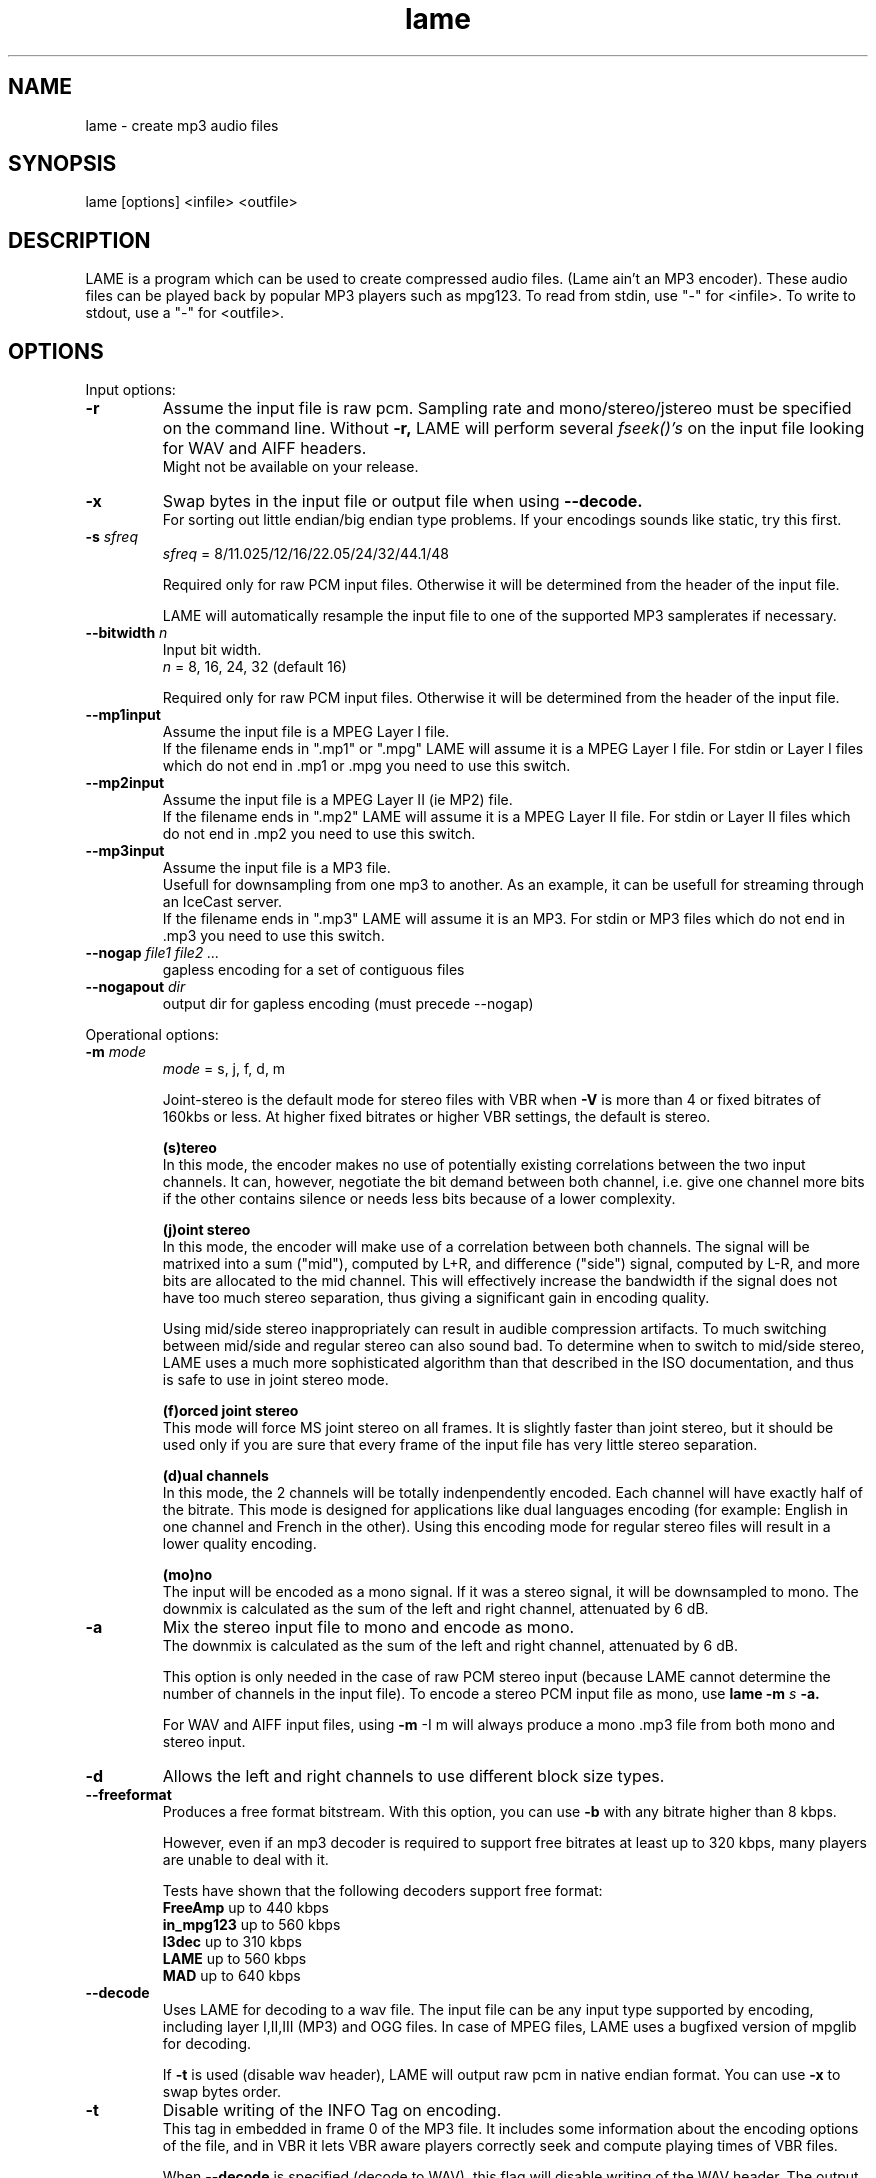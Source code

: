 .TH lame 1 "October 13, 2001" "" "LAME audio compressor"
.SH NAME
lame - create mp3 audio files
.SH SYNOPSIS
lame [options] <infile> <outfile>
.SH DESCRIPTION
.PP
LAME is a program which can be used to create compressed audio files.
(Lame ain't an MP3 encoder).
These audio files can be played back by popular MP3 players such as mpg123.
To read from stdin, use "-" for <infile>.
To write to stdout, use a "-" for <outfile>.
.SH OPTIONS
Input options:
.TP
.B -r
Assume the input file is raw pcm.
Sampling rate and mono/stereo/jstereo must be specified on the command line.
Without
.B -r,
LAME will perform several
.I fseek()'s
on the input file looking for WAV and AIFF headers.
.br
Might not be available on your release. 
.TP
.B -x
Swap bytes in the input file or output file when using
.B --decode.
.br
For sorting out little endian/big endian type problems.
If your encodings sounds like static,
try this first.
.TP
.BI -s " sfreq"
.I sfreq
= 8/11.025/12/16/22.05/24/32/44.1/48

Required only for raw PCM input files.
Otherwise it will be determined from the header of the input file.

LAME will automatically resample the input file to one of the supported
MP3 samplerates if necessary.
.TP
.BI --bitwidth " n"
Input bit width.
.br
.I n
= 8, 16, 24, 32 (default 16)

Required only for raw PCM input files.
Otherwise it will be determined from the header of the input file.
.TP
.B --mp1input
Assume the input file is a MPEG Layer I file.
.br
If the filename ends in ".mp1" or ".mpg" LAME will assume it is a
MPEG Layer I file.
For stdin or Layer I files which do not end in .mp1 or .mpg you need
to use this switch. 
.TP
.B --mp2input
Assume the input file is a MPEG Layer II (ie MP2) file.
.br
If the filename ends in ".mp2" LAME will assume it is a MPEG Layer II file.
For stdin or Layer II files which do not end in .mp2 you need to use
this switch. 
.TP
.B --mp3input
Assume the input file is a MP3 file.
.br
Usefull for downsampling from one mp3 to another.
As an example,
it can be usefull for streaming through an IceCast server.
.br
If the filename ends in ".mp3" LAME will assume it is an MP3.
For stdin or MP3 files which do not end in .mp3 you need to use this switch. 
.TP
.BI --nogap " file1 file2 ..."
gapless encoding for a set of contiguous files
.TP
.BI --nogapout " dir"
output dir for gapless encoding (must precede --nogap)

.PP
Operational options:
.TP
.BI -m  " mode"
.I mode
= s, j, f, d, m

Joint-stereo is the default mode for stereo files with VBR when
.B -V
is more than 4 or fixed bitrates of 160kbs or less.
At higher fixed bitrates or higher VBR settings,
the default is stereo. 

.B (s)tereo 
.br
In this mode,
the encoder makes no use of potentially existing correlations between
the two input channels.
It can,
however,
negotiate the bit demand between both channel,
i.e. give one channel more bits if the other contains silence or needs
less bits because of a lower complexity.

.B (j)oint stereo
.br
In this mode,
the encoder will make use of a correlation between both channels.
The signal will be matrixed into a sum ("mid"),
computed by L+R,
and difference ("side") signal,
computed by L-R,
and more bits are allocated to the mid channel.
This will effectively increase the bandwidth if the signal does not
have too much stereo separation,
thus giving a significant gain in encoding quality.

Using mid/side stereo inappropriately can result in audible
compression artifacts.
To much switching between mid/side and regular stereo can also
sound bad.
To determine when to switch to mid/side stereo,
LAME uses a much more sophisticated algorithm than that described
in the ISO documentation, and thus is safe to use in joint
stereo mode.

.B (f)orced joint stereo 
.br
This mode will force MS joint stereo on all frames.
It is slightly faster than joint stereo,
but it should be used only if you are sure that every frame of the
input file has very little stereo separation.

.B (d)ual channels
.br
In this mode,
the 2 channels will be totally indenpendently encoded.
Each channel will have exactly half of the bitrate.
This mode is designed for applications like dual languages
encoding (for example: English in one channel and French in the other).
Using this encoding mode for regular stereo files will result in a
lower quality encoding.

.B (mo)no
.br
The input will be encoded as a mono signal.
If it was a stereo signal,
it will be downsampled to mono.
The downmix is calculated as the sum of the left and right channel,
attenuated by 6 dB.
.TP
.B -a
Mix the stereo input file to mono and encode as mono.
.br
The downmix is calculated as the sum of the left and right channel,
attenuated by 6 dB. 

This option is only needed in the case of raw PCM stereo input
(because LAME cannot determine the number of channels in the input file).
To encode a stereo PCM input file as mono,
use
.B lame -m
.I s
.B -a.

For WAV and AIFF input files,
using
.B -m
-I m
will always produce a mono .mp3 file from both mono and stereo input. 
.TP
.B -d
Allows the left and right channels to use different block size types. 
.TP
.B --freeformat
Produces a free format bitstream.
With this option,
you can use
.B -b
with any bitrate higher than 8 kbps.

However,
even if an mp3 decoder is required to support free bitrates at
least up to 320 kbps,
many players are unable to deal with it.

Tests have shown that the following decoders support free format:
.br
.B FreeAmp
up to 440 kbps
.br
.B in_mpg123
up to 560 kbps
.br
.B l3dec
up to 310 kbps
.br
.B LAME
up to 560 kbps
.br
.B MAD
up to 640 kbps
.TP
.B --decode
Uses LAME for decoding to a wav file.
The input file can be any input type supported by encoding,
including layer I,II,III (MP3) and OGG files.
In case of MPEG files,
LAME uses a bugfixed version of mpglib for decoding.

If
.B -t
is used (disable wav header),
LAME will output raw pcm in native endian format.
You can use
.B -x
to swap bytes order. 
.TP
.BI -t
Disable writing of the INFO Tag on encoding.
.br
This tag in embedded in frame 0 of the MP3 file.
It includes some information about the encoding options of the file,
and in VBR it lets VBR aware players correctly seek and compute
playing times of VBR files.

When
.B --decode
is specified (decode to WAV),
this flag will disable writing of the WAV header.
The output will be raw pcm,
native endian format.
Use
.B -x
to swap bytes.
.TP
.BI --comp " arg"
Instead of choosing bitrate,
using this option,
user can choose compression ratio to achieve.
.TP
.BI --scale " n"
.PD 0
.TP
.BI --scale-l " n"
.TP
.BI --scale-r " n"
Scales input (every channel, only left channel or only right channel) by
.I n.
This just multiplies the PCM data (after it has been converted to floating
point) by
.I n. 

.I n
> 1: increase volume
.br
.I n
= 1: no effect
.br
.I n
< 1: reduce volume

Use with care,
since most MP3 decoders will truncate data which decodes to values
greater than 32768.
.PD
.TP
.B --preset " type"
.I type
= phone, phon+, lw, mw-eu, mw-us, sw, fm, voice, radio, tape,
hifi, cd, studio

Use one of the built-in presets.

.B --preset help
gives more infos about the the used options in these presets.
.TP
.B --r3mix
Uses r3mix VBR preset.
.br
See http://www.r3mix.net/ for more details. 

.PP
Verbosity:
.TP
.BI --disptime " n"
Set the delay in seconds between two display updates. 
.TP
.B --nohist
By default,
LAME will display a bitrate histogram while producing VBR mp3 files.
This will disable that feature.
.br
Histogram display might not be available on your release. 
.TP
.B -S
.PD 0
.TP
.B --silent
.TP
.B --quiet
Do not print anything on the screen.
.PD
.TP
.B --verbose
Print a lot of information on the screen.
.TP
.B --help
Display a list of available options.

.PP
Noise shaping & psycho acoustic algorithms:
.TP
.BI -q " qual"
0 <=
.I qual
<= 9

Bitrate is of course the main influence on quality.
The higher the bitrate,
the higher the quality.
But for a given bitrate,
we have a choice of algorithms to determine the best scalefactors
and huffman encoding (noise shaping).

.B -q 0:
.br
use slowest & best possible version of all algorithms.
.B -q 0
and
.B -q 1
are slow and may not produce significantly higher quality.

.B -q 2:
.br
recommended.
Same as
.B -h.

.B -q 5:
.br
default value.
Good speed,
reasonable quality.

.B -q 7:
.br
same as
.B -f.
Very fast,
ok quality.
Psycho acoustics are used for pre-echo & M/S,
but no noise shaping is done.

.B -q 9:
.br
disables almost all algorithms including psy-model.
Poor quality.
.TP
.B -h
Use some quality improvements.
Encoding will be slower,
but the result will be of higher quality.
The behaviour is the same as the
.B -q 2
switch.
.br
This switch is always enabled when using VBR. 
.TP
.B -f
This switch forces the encoder to use a faster encoding mode,
but with a lower quality.
The behaviour is the same as the
.B -q 7
switch.

Noise shaping will be disabled,
but psycho acoustics will still be computed for bit allocation
and pre-echo detection. 

.PP
CBR (constant bitrate) options:
.TP
.BI -b  " n"
For MPEG1 (sampling frequencies of 32, 44.1 and 48 kHz)
.br
.I n
= 32, 40, 48, 56, 64, 80, 96, 112, 128, 160, 192, 224, 256, 320

For MPEG2 (sampling frequencies of 16, 22.05 and 24 kHz)
.br
.I n
= 8, 16, 24, 32, 40, 48, 56, 64, 80, 96, 112, 128, 144, 160

Default is 128 for MPEG1 and 64 for MPEG2. 

.PP
ABR (average bitrate) options:
.TP
.BI --abr " n"
Turns on encoding with a targeted average bitrate of n kbits,
allowing to use frames of different sizes.
The allowed range of
.I n
is 8 - 310,
you can use any integer value within that range.

It can be combined with the
.B -b
and
.B -B
switches like:
.B lame --abr
.I 123
.B -b
.I 64
.B -B
.I 192 a.wav a.mp3
which would limit the allowed frame sizes between 64 and 192 kbits.

The use of
.B -B
is NOT RECOMMENDED.
A 128 kbps CBR bitstream,
because of the bit reservoir,
can actually have frames which use as many bits as a 320 kbps frame.
VBR modes minimize the use of the bit reservoir,
and thus need to allow 320 kbps frames to get the same flexibility
as CBR streams. 

.PP
VBR (variable bitrate) options:
.TP
.B -v
use variable bitrate
.B (--vbr-old)
.TP
.B --vbr-old
Invokes the oldest,
most tested VBR algorithm.
It produces very good quality files,
though is not very fast.
This has,
up through v3.89,
been considered the "workhorse" VBR algorithm.
.TP
.B --vbr-new
Invokes the newest VBR algorithm.
During the development of version 3.90,
considerable tuning was done on this algorithm,
and it is now considered to be on par with the original
.B --vbr-old. 
It has the added advantage of being very fast (over twice as fast as
.B --vbr-old).
.TP
.BI -V " n"
0 <=
.I n
<= 9
.br
Enable VBR (Variable BitRate) and specifies the value of VBR quality
(default = 4).
0 = highest quality.

.PP
ABR and VBR options:
.TP
.BI -b " bitrate"
For MPEG1 (sampling frequencies of 32, 44.1 and 48 kHz)
.br
.I n
= 32, 40, 48, 56, 64, 80, 96, 112, 128, 160, 192, 224, 256, 320

For MPEG2 (sampling frequencies of 16, 22.05 and 24 kHz)
.br
.I n
= 8, 16, 24, 32, 40, 48, 56, 64, 80, 96, 112, 128, 144, 160

Specifies the minimum bitrate to be used.
However,
in order to avoid wasted space,
the smallest frame size available will be used during silences. 
.TP
.BI -B " bitrate"
For MPEG1 (sampling frequencies of 32, 44.1 and 48 kHz)
.br
.I n
= 32, 40, 48, 56, 64, 80, 96, 112, 128, 160, 192, 224, 256, 320

For MPEG2 (sampling frequencies of 16, 22.05 and 24 kHz)
.br
.I n
= 8, 16, 24, 32, 40, 48, 56, 64, 80, 96, 112, 128, 144, 160

Specifies the maximum allowed bitrate.

Note: If you own an mp3 hardware player build upon a MAS 3503 chip,
you must set maximum bitrate to no more than 224 kpbs. 
.TP
.B -F
Strictly enforce the
.B -b
option.
.br
This is mainly for use with hardware players that do not support low
bitrate mp3.

Without this option,
the minimum bitrate will be ignored for passages of analog silence,
i.e. when the music level is below the absolute threshold of
human hearing (ATH). 

.PP
ATH related:
.TP
.B --noath
Disable any use of the ATH (absolute threshold of hearing) for masking.
Normally,
humans are unable to hear any sound below this threshold. 
.TP
.B --athshort
Ignore psychoacoustic model for short blocks,
use ATH only. 
.TP
.B --athonly
This option causes LAME to ignore the output of the psy-model and only
use masking from the ATH (absolute threshold of hearing).
Might be useful at very high bitrates or for testing the ATH. 
.TP
.BI --athtype " shape"
The Absolute Threshold of Hearing is the minimum threshold under which
humans are unable to hear any sound.
.br
In the past,
LAME was using ATH shape 0 which is the Painter & Spanias formula.
Tests have shown that this formula is innacurate for the
13 - 22 kHz area,
leading to audible artifacts in some cases.
.br
Shape 1 was thus implemented,
which is over sensitive,
leading to very high bitrates.
.br
Shape 2 formula was accurately modelized from real data in order to
reach optimal quality while not wasting bitrate.
In CBR and ABR modes,
LAME uses ATH shape 2 by default,
VBR selects one depending on the specified parameter to the
.B -V
option.
.TP
.BI --athlower " n"
Lower the ATH (absolute threshold of hearing) by
.I n
dB.
.br
Normally,
humans are unable to hear any sound below this threshold,
but for music recorded at very low level this option might be usefull.
.TP
.BI --atha-type " n"
ATH auto adjust types 1 - 3,
else no adjustment
.TP
.BI --athaa-sensitivity " n"
.I n
= 1 total energy or
.br
.I n
= 2 approximated loudness
.TP
.BI --athaa-sensitivity " x"
activation offset in -/+ dB for ATH auto-adjustment

.PP
PSY related:
.TP
.B --short
Let LAME use short blocks when appropriate.
It is the default setting.
.TP
.B --noshort
Encode all frames using long blocks only.
This could increase quality when encoding at very low bitrates,
but can produce serious pre-echo artefacts. 
.TP
.B --allshort
Use only short blocks,
no long ones. 
.TP
.BI --cwlimit " freq"
Compute tonality up to
.I freq
(in kHz).
Default setting is 8.8717.
.TP
.B --notemp
Do not make use of the temporal masking effect. 
.TP
.B --nspsytune
Experimental PSY tunings by Naoki Shibata
.TP
.B --nssafejoint
M/S switching criterion
.TP
.BI --nsmsfix " arg"
M/S switching tuning [effective 0-3.5]
.TP
.BI --ns-bass " x"
Adjust masking for sfbs  0 -  6 (long)  0 -  5 (short)
.TP
.BI --ns-alto " x"
Adjust masking for sfbs  7 - 13 (long)  6 - 10 (short)
.TP
.BI --ns-treble " x"
Adjust masking for sfbs 14 - 21 (long) 11 - 12 (short)
.TP
.BI --ns-sfb21 " x"
Change ns-treble by x dB for sfb21

.PP
Experimantal options:
.TP
.BI -X " n"
0 <=
.I n
<= 7

When LAME searches for a "good" quantization,
it has to compare the actual one with the best one found so far. 
The comparison says which one is better,
the best so far or the actual.
The
.B -X
parameter selects between different approaches to make this decision,
.B -X0
beeing the default mode:

.B -X0 
.br
The criterions are (in order of importance):
.br
* less distorted scalefactor bands
.br
* the sum of noise over the thresholds is lower
.br
* the total noise is lower

.B -X1
.br
The actual is better if the maximum noise over all scalefactor bands is
less than the best so far.

.B -X2
.br
The actual is better if the total sum of noise is lower than the best so
far.

.B -X3
.br
The actual is better if the total sum of noise is lower than the best so
far and the maximum noise over all scalefactor bands is less than the
best so far plus 2dB.

.B -X4
.br
Not yet documented.

.B -X5
.br
The criterions are (in order of importance):
.br
* the sum of noise over the thresholds is lower 
.br
* the total sum of noise is lower

.B -X6 
.br
The criterions are (in order of importance):
.br
* the sum of noise over the thresholds is lower
.br
* the maximum noise over all scalefactor bands is lower
.br
* the total sum of noise is lower

.B -X7 
.br
The criterions are:
.br
* less distorted scalefactor bands
.br
or
.br
* the sum of noise over the thresholds is lower 
.TP
.B -Y
lets LAME ignore noise in sfb21, like in CBR
.TP
.B -Z
toggles the scalefac feature on

.PP
MP3 header/stream options:
.TP
.BI -e " emp"
.I emp
= n, 5, c

n = (none, default)
.br
5 = 0/15 microseconds
.br
c = citt j.17

All this does is set a flag in the bitstream.
If you have a PCM input file where one of the above types of
(obsolete) emphasis has been applied,
you can set this flag in LAME.
Then the mp3 decoder should de-emphasize the output during playback,
although most decoders ignore this flag.

A better solution would be to apply the de-emphasis with a standalone
utility before encoding,
and then encode without
.B -e. 
.TP
.B -c
Mark the encoded file as being copyrighted.
.TP
.B -o
Mark the encoded file as being a copy. 
.TP
.B -p
Turn on CRC error protection.
.br
It will add a cyclic redundancy check (CRC) code in each frame,
allowing to detect transmission errors that could occur on the
MP3 stream.
However,
it takes 16 bits per frame that would otherwise be used for encoding,
and then will slightly reduce the sound quality. 
.TP
.B --nores
Disable the bit reservoir.
Each frame will then become independent from previous ones,
but the quality will be lower. 
.TP
.B --strictly-enforce-ISO
With this option,
LAME will enforce the 7680 bit limitation on total frame size.
.br
This results in many wasted bits for high bitrate encodings but will
ensure strict ISO compatibility.
This compatibility might be important for hardware players.

.PP
Filter options:
.TP
.B -k
Tells the encoder to use full bandwidth and to disable all filters.
By default,
the encoder uses some highpass filtering at low bitrates,
in order to keep a good quality by giving more bits to more important
frequencies.
.br
Increasing the bandwidth from the default setting might produce
ringing artefacts at low bitrates.
Use with care! 
.TP
.BI --lowpass " freq"
Set a lowpass filtering frequency in kHz.
Frequencies above the specified one will be cutoff. 
.TP
.BI --lowpass-width " freq"
Set the width of the lowpass filter.
The default value is 15% of the lowpass frequency. 
.TP
.BI --highpass " freq"
Set an highpass filtering frequency in kHz.
Frequencies below the specified one will be cutoff. 
.TP
.BI --highpass-width " freq"
Set the width of the highpass filter in kHz.
The default value is 15% of the highpass frequency.
.TP
.BI --resample " sfreq"
.I sfreq
= 8, 11.025, 12, 16, 22.05, 24, 32, 44.1, 48
.br
Select ouptut sampling frequency (only supported for encoding).
.br
If not specified,
LAME will automatically resample the input when using high compression ratios.

.PP
ID3 tag options:
.TP
.BI --tt " title"
audio/song title (max 30 chars for version 1 tag)
.TP
.BI --ta " artist"
audio/song artist (max 30 chars for version 1 tag)
.TP
.BI --tl " album"
audio/song album (max 30 chars for version 1 tag)
.TP
.BI --ty " year"
audio/song year of issue (1 to 9999)
.TP
.BI --tc " comment"
user-defined text (max 30 chars for v1 tag, 28 for v1.1)
.TP
.BI --tn " track"
audio/song track number (1 to 255, creates v1.1 tag)
.TP
.BI --tg " genre"
audio/song genre (name or number in list)
.TP
.B --add-id3v2
force addition of version 2 tag
.TP
.B --id3v1-only
add only a version 1 tag
.TP
.B --id3v2-only
add only a version 2 tag
.TP
.B --space-id3v1
pad version 1 tag with spaces instead of nulls
.TP
.B --pad-id3v2
pad version 2 tag with extra 128 bytes
.TP
.B --genre-list
print alphabetically sorted ID3 genre list and exit

.PP
Analysis options:
.TP
.B -g
run graphical analysis on <infile>.
<infile> can also be a .mp3 file.
(This feature is a compile time option.
Your binary may for speed reasons be compiled without this.)

.SH ID3 TAGS
LAME is able to embed ID3 v1,
v1.1 or v2 tags inside the encoded MP3 file.
This allows to have some usefull information about the music track
included inside the file.
Those data can be read by most MP3 players.

Lame will smartly choose wich tags to use.
It will add ID3 v2 tags only if the input comments won't fit in v1
or v1.1 tags,
i.e. if they are more than 30 characters.
In this case,
both v1 and v2 tags will be added,
to ensure reading of tags by MP3 players wich are unable to read ID3 v2 tags.

.SH ENCODING MODES
LAME is able to encode your music using one of its 3 encoding modes:
constant bitrate (CBR), average bitrate (ABR) and variable bitrate (VBR).
.TP
.B Constant Bitrate (CBR)
This is the default encoding mode,
and also the most basic.
In this mode,
the bitrate will be the same for the whole file.
It means that each part of your mp3 file will be using the same
number of bits.
The musical passage beeing a difficult one to encode or an easy one,
the encoder will use the same bitrate,
so the quality of your mp3 is variable.
Complex parts will be of a lower quality than the easiest ones.
The main advantage is that the final files size won't change and
can be accurately predicted.
.TP
.B Average Bitrate (ABR)
In this mode,
you choose the encoder will maintain an average bitrate while using
higher bitrates for the parts of your music that need more bits.
The result will be of higher quality than CBR encoding but the
average file size will remain predictible,
so this mode is highly recommended over CBR.
This encoding mode is similar to what is reffered as vbr in AAC or
Liquid Audio (2 other compression technologies).
.TP
.B Variable bitrate (VBR)
In this mode,
you choose the desired quality on a scale from 9 (lowest
quality/biggest distortion) to 0 (highest quality/lowest distortion).
Then encoder tries to maintain the given quality in the whole file by
choosing the optimal number of bits to spend for each part of your music.
The main advantage is that you are able to specify the quality level that
you want to reach,
but the inconvenient is that the final file size is totally unpredictible.

.SH EXAMPLES
.LP
Fixed bit rate jstereo 128kbs encoding:
.IP
.B lame
.I sample.wav sample.mp3

.LP
Fixed bit rate jstereo 128 kbps encoding, highest quality (recommended):
.IP
.B lame -h
.I sample.wav sample.mp3

.LP
Fixed bit rate jstereo 112 kbps encoding:
.IP
.B lame -b
.I 112 sample.wav sample.mp3

.LP
To disable joint stereo encoding (slightly faster,
but less quality at bitrates <= 128 kbps):
.IP
.B lame -m
.I s sample.wav sample.mp3

.LP
Fast encode,
low quality (no psycho-acoustics):
.IP
.B lame -f
.I sample.wav sample.mp3

.LP
Variable bitrate (use -V n to adjust quality/filesize):
.IP
.B lame -h -V
.I 6 sample.wav sample.mp3

.LP
Streaming mono 22.05 kHz raw pcm, 24 kbps output:
.IP
.B cat
.I inputfile
.B | lame -r -m
.I m
.B -b
.I 24
.B -s
.I 22.05 - -
.B >
.I output

.LP
Streaming mono 44.1 kHz raw pcm,
with downsampling to 22.05 kHz:
.IP
.B cat
.I inputfile
.B | lame -r -m
.I m
.B -b
.I 24
.B --resample
.I 22.05 - -
.B >
.I output

.SH BUGS
.PP
Probably there are some.
.SH SEE ALSO
.BR mpg123 (1) ,
.BR sox (1)
.SH AUTHORS
.nf
LAME originally developed by Mike Cheng and now maintained by
Mark Taylor.  GPSYCHO psycho-acoustic model by Mark Taylor.
(http://www.mp3dev.org/).
mpglib by Michael Hipp
Manual page by William Schelter, Nils Faerber, Alexander Leidinger
.f
